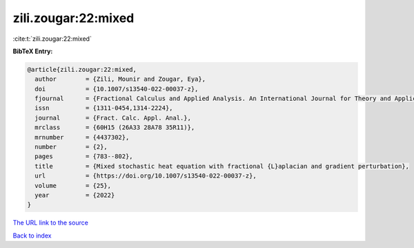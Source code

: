 zili.zougar:22:mixed
====================

:cite:t:`zili.zougar:22:mixed`

**BibTeX Entry:**

.. code-block:: bibtex

   @article{zili.zougar:22:mixed,
     author        = {Zili, Mounir and Zougar, Eya},
     doi           = {10.1007/s13540-022-00037-z},
     fjournal      = {Fractional Calculus and Applied Analysis. An International Journal for Theory and Applications},
     issn          = {1311-0454,1314-2224},
     journal       = {Fract. Calc. Appl. Anal.},
     mrclass       = {60H15 (26A33 28A78 35R11)},
     mrnumber      = {4437302},
     number        = {2},
     pages         = {783--802},
     title         = {Mixed stochastic heat equation with fractional {L}aplacian and gradient perturbation},
     url           = {https://doi.org/10.1007/s13540-022-00037-z},
     volume        = {25},
     year          = {2022}
   }

`The URL link to the source <https://doi.org/10.1007/s13540-022-00037-z>`__


`Back to index <../By-Cite-Keys.html>`__
